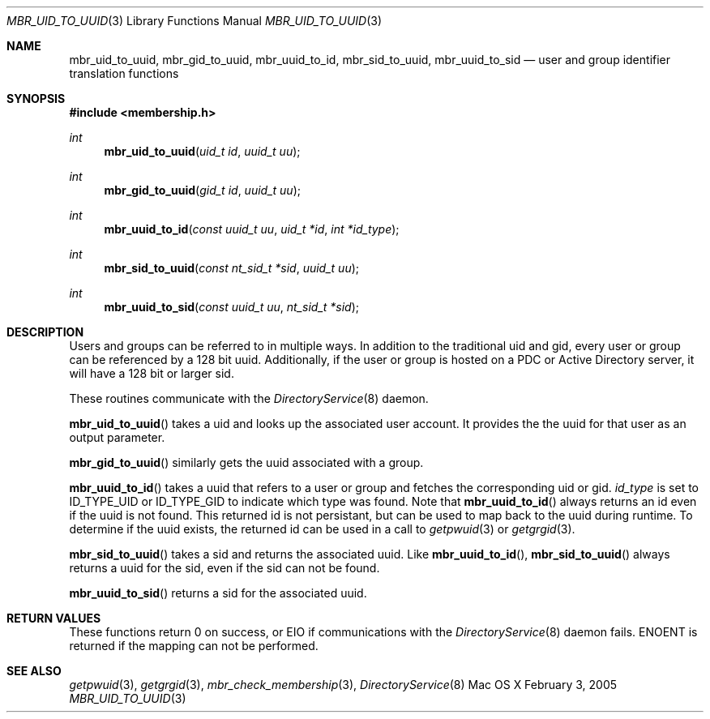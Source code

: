 .\" Copyright (c) 2005-2007 Apple Inc
.\" All rights reserved.
.\"
.\" Redistribution and use in source and binary forms, with or without
.\" modification, are permitted provided that the following conditions
.\" are met:
.\" 1. Redistributions of source code must retain the above copyright
.\"    notice, this list of conditions and the following disclaimer.
.\" 2. Redistributions in binary form must reproduce the above copyright
.\"    notice, this list of conditions and the following disclaimer in the
.\"    documentation and/or other materials provided with the distribution.
.\" 4. Neither the name of Apple Computer nor the names of its contributors
.\"    may be used to endorse or promote products derived from this software
.\"    without specific prior written permission.
.\"
.\" THIS SOFTWARE IS PROVIDED BY APPLE COMPUTER AND CONTRIBUTORS ``AS IS'' AND
.\" ANY EXPRESS OR IMPLIED WARRANTIES, INCLUDING, BUT NOT LIMITED TO, THE
.\" IMPLIED WARRANTIES OF MERCHANTABILITY AND FITNESS FOR A PARTICULAR PURPOSE
.\" ARE DISCLAIMED.  IN NO EVENT SHALL THE REGENTS OR CONTRIBUTORS BE LIABLE
.\" FOR ANY DIRECT, INDIRECT, INCIDENTAL, SPECIAL, EXEMPLARY, OR CONSEQUENTIAL
.\" DAMAGES (INCLUDING, BUT NOT LIMITED TO, PROCUREMENT OF SUBSTITUTE GOODS
.\" OR SERVICES; LOSS OF USE, DATA, OR PROFITS; OR BUSINESS INTERRUPTION)
.\" HOWEVER CAUSED AND ON ANY THEORY OF LIABILITY, WHETHER IN CONTRACT, STRICT
.\" LIABILITY, OR TORT (INCLUDING NEGLIGENCE OR OTHERWISE) ARISING IN ANY WAY
.\" OUT OF THE USE OF THIS SOFTWARE, EVEN IF ADVISED OF THE POSSIBILITY OF
.\" SUCH DAMAGE.
.\"
.\"
.Dd February 3, 2005
.Dt MBR_UID_TO_UUID 3
.Os "Mac OS X"
.Sh NAME
.Nm mbr_uid_to_uuid,
.Nm mbr_gid_to_uuid,
.Nm mbr_uuid_to_id,
.Nm mbr_sid_to_uuid,
.Nm mbr_uuid_to_sid
.Nd user and group identifier translation functions
.Sh SYNOPSIS
.In membership.h
.Ft int
.Fn mbr_uid_to_uuid "uid_t id" "uuid_t uu"
.Ft int
.Fn mbr_gid_to_uuid "gid_t id" "uuid_t uu"
.Ft int
.Fn mbr_uuid_to_id "const uuid_t uu" "uid_t *id" "int *id_type"
.Ft int
.Fn mbr_sid_to_uuid "const nt_sid_t *sid" "uuid_t uu"
.Ft int
.Fn mbr_uuid_to_sid "const uuid_t uu" "nt_sid_t *sid"
.Sh DESCRIPTION
Users and groups can be referred to in multiple ways.
In addition to the traditional uid and gid, 
every user or group can be referenced by a 128 bit uuid.
Additionally, if the user or group is hosted on a PDC
or Active Directory server, it will have a 128 bit or larger sid.
.Pp
These routines communicate with the
.Xr DirectoryService 8
daemon.
.Pp
.Fn mbr_uid_to_uuid
takes a uid and looks up the associated user account.
It provides the the uuid for that user as an output parameter.
.Pp
.Fn mbr_gid_to_uuid
similarly gets the uuid associated with a group.
.Pp
.Fn mbr_uuid_to_id
takes a uuid that refers to a user or group and fetches the corresponding uid or gid.
.Fa id_type
is set to ID_TYPE_UID or ID_TYPE_GID to indicate which type was found.
Note that
.Fn mbr_uuid_to_id
always returns an id even if the uuid is not found.
This returned id is not persistant, 
but can be used to map back to the uuid during runtime.
To determine if the uuid exists, the returned id can be used in a call to
.Xr getpwuid 3
or
.Xr getgrgid 3 .
.Pp
.Fn mbr_sid_to_uuid
takes a sid and returns the associated uuid.
Like
.Fn mbr_uuid_to_id ,
.Fn mbr_sid_to_uuid
always returns a uuid for the sid, even if the sid can not be found.
.Pp
.Fn mbr_uuid_to_sid
returns a sid for the associated uuid.
.Sh RETURN VALUES
These functions return 0 on success, or EIO if communications with the
.Xr DirectoryService 8
daemon fails.
ENOENT is returned if the mapping can not be performed.
.Sh SEE ALSO
.Xr getpwuid 3 ,
.Xr getgrgid 3 ,
.Xr mbr_check_membership 3 ,
.Xr DirectoryService 8